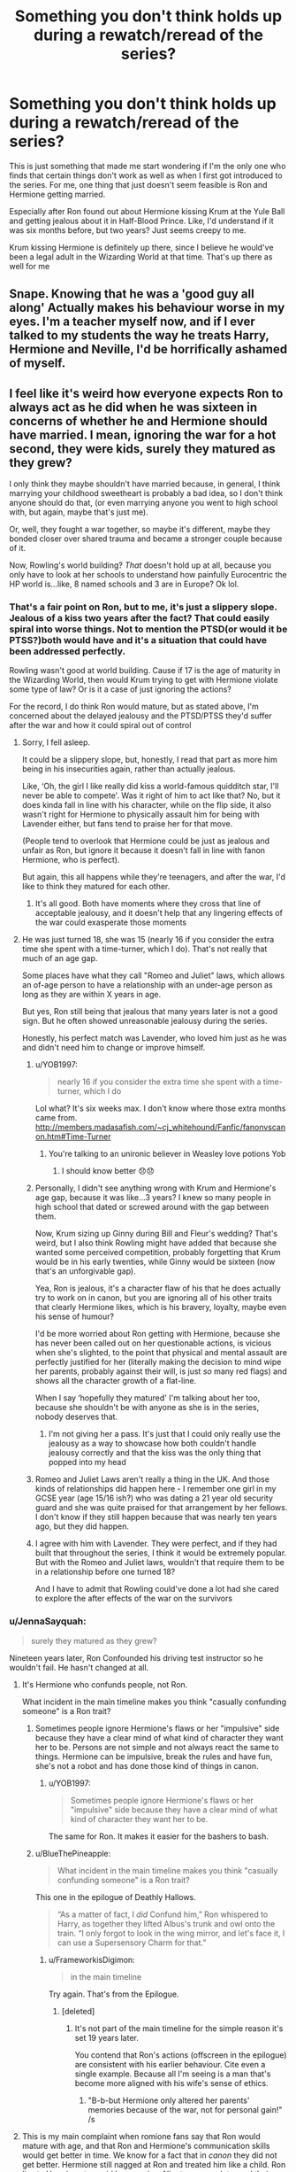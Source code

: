 #+TITLE: Something you don't think holds up during a rewatch/reread of the series?

* Something you don't think holds up during a rewatch/reread of the series?
:PROPERTIES:
:Author: adambomb90
:Score: 17
:DateUnix: 1613347866.0
:DateShort: 2021-Feb-15
:FlairText: Discussion
:END:
This is just something that made me start wondering if I'm the only one who finds that certain things don't work as well as when I first got introduced to the series. For me, one thing that just doesn't seem feasible is Ron and Hermione getting married.

Especially after Ron found out about Hermione kissing Krum at the Yule Ball and getting jealous about it in Half-Blood Prince. Like, I'd understand if it was six months before, but two years? Just seems creepy to me.

Krum kissing Hermione is definitely up there, since I believe he would've been a legal adult in the Wizarding World at that time. That's up there as well for me


** Snape. Knowing that he was a 'good guy all along' Actually makes his behaviour worse in my eyes. I'm a teacher myself now, and if I ever talked to my students the way he treats Harry, Hermione and Neville, I'd be horrifically ashamed of myself.
:PROPERTIES:
:Author: AngelofGrace96
:Score: 37
:DateUnix: 1613369425.0
:DateShort: 2021-Feb-15
:END:


** I feel like it's weird how everyone expects Ron to always act as he did when he was sixteen in concerns of whether he and Hermione should have married. I mean, ignoring the war for a hot second, they were kids, surely they matured as they grew?

I only think they maybe shouldn't have married because, in general, I think marrying your childhood sweetheart is probably a bad idea, so I don't think anyone should do that, (or even marrying anyone you went to high school with, but again, maybe that's just me).

Or, well, they fought a war together, so maybe it's different, maybe they bonded closer over shared trauma and became a stronger couple because of it.

Now, Rowling's world building? /That/ doesn't hold up at all, because you only have to look at her schools to understand how painfully Eurocentric the HP world is...like, 8 named schools and 3 are in Europe? Ok lol.
:PROPERTIES:
:Author: EmMacca
:Score: 17
:DateUnix: 1613358571.0
:DateShort: 2021-Feb-15
:END:

*** That's a fair point on Ron, but to me, it's just a slippery slope. Jealous of a kiss two years after the fact? That could easily spiral into worse things. Not to mention the PTSD(or would it be PTSS?)both would have and it's a situation that could have been addressed perfectly.

Rowling wasn't good at world building. Cause if 17 is the age of maturity in the Wizarding World, then would Krum trying to get with Hermione violate some type of law? Or is it a case of just ignoring the actions?

For the record, I do think Ron would mature, but as stated above, I'm concerned about the delayed jealousy and the PTSD/PTSS they'd suffer after the war and how it could spiral out of control
:PROPERTIES:
:Author: adambomb90
:Score: 1
:DateUnix: 1613358972.0
:DateShort: 2021-Feb-15
:END:

**** Sorry, I fell asleep.

It could be a slippery slope, but, honestly, I read that part as more him being in his insecurities again, rather than actually jealous.

Like, ‘Oh, the girl I like really did kiss a world-famous quidditch star, I'll never be able to compete'. Was it right of him to act like that? No, but it does kinda fall in line with his character, while on the flip side, it also wasn't right for Hermione to physically assault him for being with Lavender either, but fans tend to praise her for that move.

(People tend to overlook that Hermione could be just as jealous and unfair as Ron, but ignore it because it doesn't fall in line with fanon Hermione, who is perfect).

But again, this all happens while they're teenagers, and after the war, I'd like to think they matured for each other.
:PROPERTIES:
:Author: EmMacca
:Score: 10
:DateUnix: 1613383774.0
:DateShort: 2021-Feb-15
:END:

***** It's all good. Both have moments where they cross that line of acceptable jealousy, and it doesn't help that any lingering effects of the war could exasperate those moments
:PROPERTIES:
:Author: adambomb90
:Score: 2
:DateUnix: 1613402140.0
:DateShort: 2021-Feb-15
:END:


**** He was just turned 18, she was 15 (nearly 16 if you consider the extra time she spent with a time-turner, which I do). That's not really that much of an age gap.

Some places have what they call "Romeo and Juliet" laws, which allows an of-age person to have a relationship with an under-age person as long as they are within X years in age.

But yes, Ron still being that jealous that many years later is not a good sign. But he often showed unreasonable jealousy during the series.

Honestly, his perfect match was Lavender, who loved him just as he was and didn't need him to change or improve himself.
:PROPERTIES:
:Author: JennaSayquah
:Score: 1
:DateUnix: 1613362290.0
:DateShort: 2021-Feb-15
:END:

***** u/YOB1997:
#+begin_quote
  nearly 16 if you consider the extra time she spent with a time-turner, which I do
#+end_quote

Lol what? It's six weeks max. I don't know where those extra months came from. [[http://members.madasafish.com/%7Ecj_whitehound/Fanfic/fanonvscanon.htm#Time-Turner][http://members.madasafish.com/~cj_whitehound/Fanfic/fanonvscanon.htm#Time-Turner]]
:PROPERTIES:
:Author: YOB1997
:Score: 5
:DateUnix: 1613399528.0
:DateShort: 2021-Feb-15
:END:

****** You're talking to an unironic believer in Weasley love potions Yob
:PROPERTIES:
:Author: Bleepbloopbotz2
:Score: 2
:DateUnix: 1613405756.0
:DateShort: 2021-Feb-15
:END:

******* I should know better 😞😞
:PROPERTIES:
:Author: YOB1997
:Score: 1
:DateUnix: 1613413659.0
:DateShort: 2021-Feb-15
:END:


***** Personally, I didn't see anything wrong with Krum and Hermione's age gap, because it was like...3 years? I knew so many people in high school that dated or screwed around with the gap between them.

Now, Krum sizing up Ginny during Bill and Fleur's wedding? That's weird, but I also think Rowling might have added that because she wanted some perceived competition, probably forgetting that Krum would be in his early twenties, while Ginny would be sixteen (now that's an unforgivable gap).

Yea, Ron is jealous, it's a character flaw of his that he does actually try to work on in canon, but you are ignoring all of his other traits that clearly Hermione likes, which is his bravery, loyalty, maybe even his sense of humour?

I'd be more worried about Ron getting with Hermione, because she has never been called out on her questionable actions, is vicious when she's slighted, to the point that physical and mental assault are perfectly justified for her (literally making the decision to mind wipe her parents, probably against their will, is just /so/ many red flags) and shows all the character growth of a flat-line.

When I say ‘hopefully they matured' I'm talking about her too, because she shouldn't be with anyone as she is in the series, nobody deserves that.
:PROPERTIES:
:Author: EmMacca
:Score: 8
:DateUnix: 1613384649.0
:DateShort: 2021-Feb-15
:END:

****** I'm not giving her a pass. It's just that I could only really use the jealousy as a way to showcase how both couldn't handle jealousy correctly and that the kiss was the only thing that popped into my head
:PROPERTIES:
:Author: adambomb90
:Score: 2
:DateUnix: 1613402329.0
:DateShort: 2021-Feb-15
:END:


***** Romeo and Juliet Laws aren't really a thing in the UK. And those kinds of relationships did happen here - I remember one girl in my GCSE year (age 15/16 ish?) who was dating a 21 year old security guard and she was quite praised for that arrangement by her fellows. I don't know if they still happen because that was nearly ten years ago, but they did happen.
:PROPERTIES:
:Author: Avalon1632
:Score: 1
:DateUnix: 1613375824.0
:DateShort: 2021-Feb-15
:END:


***** I agree with him with Lavender. They were perfect, and if they had built that throughout the series, I think it would be extremely popular. But with the Romeo and Juliet laws, wouldn't that require them to be in a relationship before one turned 18?

And I have to admit that Rowling could've done a lot had she cared to explore the after effects of the war on the survivors
:PROPERTIES:
:Author: adambomb90
:Score: -1
:DateUnix: 1613362540.0
:DateShort: 2021-Feb-15
:END:


*** u/JennaSayquah:
#+begin_quote
  surely they matured as they grew?
#+end_quote

Nineteen years later, Ron Confounded his driving test instructor so he wouldn't fail. He hasn't changed at all.
:PROPERTIES:
:Author: JennaSayquah
:Score: -5
:DateUnix: 1613361972.0
:DateShort: 2021-Feb-15
:END:

**** It's Hermione who confunds people, not Ron.

What incident in the main timeline makes you think "casually confunding someone" is a Ron trait?
:PROPERTIES:
:Author: FrameworkisDigimon
:Score: 13
:DateUnix: 1613364855.0
:DateShort: 2021-Feb-15
:END:

***** Sometimes people ignore Hermione's flaws or her "impulsive" side because they have a clear mind of what kind of character they want her to be. Persons are not simple and not always react the same to things. Hermione can be impulsive, break the rules and have fun, she's not a robot and has done those kind of things in canon.
:PROPERTIES:
:Author: Jon_Riptide
:Score: 10
:DateUnix: 1613370381.0
:DateShort: 2021-Feb-15
:END:

****** u/YOB1997:
#+begin_quote
  Sometimes people ignore Hermione's flaws or her "impulsive" side because they have a clear mind of what kind of character they want her to be.
#+end_quote

The same for Ron. It makes it easier for the bashers to bash.
:PROPERTIES:
:Author: YOB1997
:Score: 5
:DateUnix: 1613399617.0
:DateShort: 2021-Feb-15
:END:


***** u/BlueThePineapple:
#+begin_quote
  What incident in the main timeline makes you think "casually confunding someone" is a Ron trait?
#+end_quote

This one in the epilogue of Deathly Hallows.

#+begin_quote
  “As a matter of fact, I /did/ Confund him,” Ron whispered to Harry, as together they lifted Albus's trunk and owl onto the train. “I only forgot to look in the wing mirror, and let's face it, I can use a Supersensory Charm for that.”
#+end_quote
:PROPERTIES:
:Author: BlueThePineapple
:Score: 9
:DateUnix: 1613383968.0
:DateShort: 2021-Feb-15
:END:

****** u/FrameworkisDigimon:
#+begin_quote
  in the main timeline
#+end_quote

Try again. That's from the Epilogue.
:PROPERTIES:
:Author: FrameworkisDigimon
:Score: 7
:DateUnix: 1613384911.0
:DateShort: 2021-Feb-15
:END:

******* [deleted]
:PROPERTIES:
:Score: -1
:DateUnix: 1613385805.0
:DateShort: 2021-Feb-15
:END:

******** It's not part of the main timeline for the simple reason it's set 19 years later.

You contend that Ron's actions (offscreen in the epilogue) are consistent with his earlier behaviour. Cite even a single example. Because all I'm seeing is a man that's become more aligned with his wife's sense of ethics.
:PROPERTIES:
:Author: FrameworkisDigimon
:Score: 8
:DateUnix: 1613386541.0
:DateShort: 2021-Feb-15
:END:

********* "B-b-but Hermione only altered her parents' memories because of the war, not for personal gain!" /s
:PROPERTIES:
:Author: YOB1997
:Score: 7
:DateUnix: 1613414489.0
:DateShort: 2021-Feb-15
:END:


**** This is my main complaint when romione fans say that Ron would mature with age, and that Ron and Hermione's communication skills would get better in time. We know for a fact that in /canon/ they did not get better. Hermione still nagged at Ron and treated him like a child. Ron lies to Hermione to avoid her nagging. Nineteen years later and their communication is still very much fucked.

Romione is one of those things that could have been good in theory but was executed so poorly that majority of the good stuff pretty much just exists in people's imaginations.

Edit: Ron /had begun/ lying to Hermione to avoid her nagging.
:PROPERTIES:
:Author: BlueThePineapple
:Score: 4
:DateUnix: 1613384488.0
:DateShort: 2021-Feb-15
:END:

***** That's true, though I think a great many things are executed poorly, it's just JK's skills as a writer we all tend to hide under the carpet for the better parts.

I do like Romione, because it's one of the more realistic ships, that definitely isn't perfect, it's one that takes work from both characters,but ultimately still love each other in the end.

I do, however, recognize that it, and the characters have their flaws, and could have objectively been portrayed better. Honestly, I'm down for literally all ships, in the world of fanfiction, anything can work, but for canon, it's what we got and I'm not necessarily unhappy with it.
:PROPERTIES:
:Author: EmMacca
:Score: 6
:DateUnix: 1613385425.0
:DateShort: 2021-Feb-15
:END:


***** u/solidariteten:
#+begin_quote
  Hermione still nagged at Ron and treated him like a child. Ron lies to Hermione to avoid her nagging.
#+end_quote

This is more characteristic of Harry and Hermione's relationship.
:PROPERTIES:
:Author: solidariteten
:Score: 3
:DateUnix: 1613410370.0
:DateShort: 2021-Feb-15
:END:

****** That's true too (although that changes a little in HBP). But it's also become true for Ron and Hermione in the epilogue which is the more salient point for this thread. It's part of the bigger point on how their communication remained dysfunctional even in adulthood.
:PROPERTIES:
:Author: BlueThePineapple
:Score: 1
:DateUnix: 1613448155.0
:DateShort: 2021-Feb-16
:END:

******* But Hermione doesn't nag at Ron in the epilogue? They have some very playful, comfortable banter, and that's it. In fact, I think the what the brief flashes of Romione the epilogue actually shows is what a lot of people claim won't happen: Ron has grown up, and is comfortable in himself, and he and Hermione enjoy a healthy, adult relationship.
:PROPERTIES:
:Author: solidariteten
:Score: 2
:DateUnix: 1613503390.0
:DateShort: 2021-Feb-16
:END:


** u/DeliSoupItExplodes:
#+begin_quote
  Especially after Ron found out about Hermione kissing Krum at the Yule Ball and getting jealous about it in Half-Blood Prince. Like, I'd understand if it was six months before, but two years? Just seems creepy to me.
#+end_quote

Ron found out that Hermione was kissing an internationally famous athlete at the absolute peak of his sport (he was a starter in the World Cup /finals/) and got jealous enough to be petty and snippy and generally unpleasant. Hermione saw Ron kiss a classmate and got jealous enough to assault him. How is the former a bigger red flag, to you? Like, yeah, Ron was being /awful/ to Hermione in that stretch of HBP; I'm not defending him, but if you're gonna hold him accountable for it, then don't give Hermione a free pass for doing much worse.
:PROPERTIES:
:Author: DeliSoupItExplodes
:Score: 12
:DateUnix: 1613396703.0
:DateShort: 2021-Feb-15
:END:

*** u/YOB1997:
#+begin_quote
  don't give Hermione a free pass for doing much worse.
#+end_quote

"But you don't understand, Hermione was /heartbroken/, and I can't allow the eeeeevil Weasley to do that to my favourite character, it's barbaric! Besides, Hermione's a girl, and we all know female-on-male violence is funny and totally acceptable!" ^{^{^{^{/s}}}}
:PROPERTIES:
:Author: YOB1997
:Score: 12
:DateUnix: 1613399781.0
:DateShort: 2021-Feb-15
:END:


*** I'm not. I'm pointing out that there's that limit to what can be brushed off. Jealousy of a kiss two years after the fact? Attacking him because he kissed someone else? Those two go hand in hand for my point
:PROPERTIES:
:Author: adambomb90
:Score: 3
:DateUnix: 1613401951.0
:DateShort: 2021-Feb-15
:END:

**** I find that difficult to believe, being that you framed your argument around Ron's jealousy and didn't so much as mention Hermione's abuse, the latter of which is the far greater issue, to the point where the two things aren't even comparable, and didn't mention any of the context for said jealousy I brought up, but that's just, like, my opinion, man.
:PROPERTIES:
:Author: DeliSoupItExplodes
:Score: 8
:DateUnix: 1613402640.0
:DateShort: 2021-Feb-15
:END:


*** u/thrawnca:
#+begin_quote
  Like, yeah, Ron was being /awful/ to Hermione in that stretch of HBP
#+end_quote

Was he really, though? What awful things did he do to her?
:PROPERTIES:
:Author: thrawnca
:Score: 2
:DateUnix: 1613453539.0
:DateShort: 2021-Feb-16
:END:


** I'm pretty sure JKR stated later that the pairing wouldn't work well, she said that they'd definitely need marriage counseling.
:PROPERTIES:
:Author: Zarion222
:Score: 6
:DateUnix: 1613366884.0
:DateShort: 2021-Feb-15
:END:

*** I know Rupert Grint said they'd be divorced by now, but for fucks sake Rowling. I understand hindsight and all that, but this is a case of you literally having the power to change it. How? With a fourth member to give you an escape if you felt like a pairing wouldn't work
:PROPERTIES:
:Author: adambomb90
:Score: 1
:DateUnix: 1613367050.0
:DateShort: 2021-Feb-15
:END:

**** She changed her mind after the books were written. She can't change that.
:PROPERTIES:
:Author: Zarion222
:Score: 3
:DateUnix: 1613367098.0
:DateShort: 2021-Feb-15
:END:

***** The same person who made Dumbledore gay after the movies were made couldn't redo a bad fictional marriage?
:PROPERTIES:
:Author: MrMrRubic
:Score: 1
:DateUnix: 1613391148.0
:DateShort: 2021-Feb-15
:END:


***** Then why not use Cursed Child to retcon it? Not like it does anything other than make me question whether or not the events in the series can be considered canon
:PROPERTIES:
:Author: adambomb90
:Score: 2
:DateUnix: 1613367202.0
:DateShort: 2021-Feb-15
:END:

****** Just because an author changes their minds about something after the fact doesn't make their already existing work any less canon.
:PROPERTIES:
:Author: Zarion222
:Score: 9
:DateUnix: 1613367329.0
:DateShort: 2021-Feb-15
:END:

******* That's a really complicated issue, actually. I agree that Rowling /shouldn't/ be able to, for all sorts of reasons, but "shouldn't" and "can't" are separate things, and Rowling is infamous for (among other things) not leaving alone her completed story.
:PROPERTIES:
:Author: DeliSoupItExplodes
:Score: 4
:DateUnix: 1613395177.0
:DateShort: 2021-Feb-15
:END:


****** u/Bleepbloopbotz2:
#+begin_quote
  Then why not use Cursed Child to retcon it?
#+end_quote

Because the Anti-Romione "activists" are an absurdly tiny portion of the fandom. Why piss off the majority ?

And Rowling said Ron and Hermione would been fine in the full interview
:PROPERTIES:
:Author: Bleepbloopbotz2
:Score: 2
:DateUnix: 1613410558.0
:DateShort: 2021-Feb-15
:END:

******* The problem here is that a majority of the fandom would've rather had Fred live, Cedric survive, and Cursed Child to not use Cedric's death as a plot device. Sadly, she did just that.

As for them being fine, that's debatable. While I like Ron as a character, their relationship starts because he decides to try and protect the House elves. Not bad, but all that was needed for me to fully enjoy their relationship--and not make me wonder why she didn't use Cursed Child to retcon it--is a simple sentence in Order of the Phoenix.

Ron, after passing the tryout for the Quidditch team, turned to Harry and asked "do you think this will impress Hermione?"

Simple, and then justifies her jealousy of Lavender in Half-Blood Prince, and gives a deeper meaning to Ron's jealousy of the kiss she had with Krum.
:PROPERTIES:
:Author: adambomb90
:Score: 1
:DateUnix: 1613760765.0
:DateShort: 2021-Feb-19
:END:


** u/YOB1997:
#+begin_quote
  Especially after Ron found out about Hermione kissing Krum at the Yule Ball and getting jealous about it in Half-Blood Prince. Like, I'd understand if it was six months before, but two years? Just seems creepy to me.
#+end_quote

When Hermione attacked Ron with birds because he kissed Lavender. Like, I'd understand if Hermione asked him out on a date to the Christmas party (none of that "Bring a guest" shit), but they weren't together. Just seems creepy and obsessive to me.
:PROPERTIES:
:Author: YOB1997
:Score: 7
:DateUnix: 1613399171.0
:DateShort: 2021-Feb-15
:END:

*** That to me goes hand in hand with my point. Like, there's always that line of acceptable jealousy. Both go overboard
:PROPERTIES:
:Author: adambomb90
:Score: 2
:DateUnix: 1613401816.0
:DateShort: 2021-Feb-15
:END:


** Normally, I'd agree. But with how Cursed Child was, I have to disagree. Good idea on paper, cause if it works, then perhaps Cedric saves more lives. But overall execution was poor by not tackling the issue it presented, which is: can it be done without risking any negative changes
:PROPERTIES:
:Author: adambomb90
:Score: 1
:DateUnix: 1613367793.0
:DateShort: 2021-Feb-15
:END:


** Ron/Hermione is a pairing that could only happen in fiction. Brainy girls who take education as seriously as she did do not settle down with slackers who chose the easy classes, made up their homework instead of studying, and only did just enough work to get by.
:PROPERTIES:
:Author: JennaSayquah
:Score: 5
:DateUnix: 1613356435.0
:DateShort: 2021-Feb-15
:END:

*** I'm the brainy girl who married a someone who was not academic, smart like Ron but not interested in school. We're wonderfully happy!
:PROPERTIES:
:Score: 13
:DateUnix: 1613387726.0
:DateShort: 2021-Feb-15
:END:


*** u/Revenant14_:
#+begin_quote
  slackers who chose the easy classes
#+end_quote

When he was 12. At the age of 16, Ron signed up for N.E.W.T. Potions classes voluntarily, because he wanted to be an Auror.

#+begin_quote
  made up their homework instead of studying
#+end_quote

Once, when he was 13, for a class which Hermione herself thought was useless.

#+begin_quote
  only did just enough work to get by
#+end_quote

For Harry, Ron and Hermione, "getting by"="surviving against impossible odds". I'm pretty sure there was a lot of off-screen effort that went into their magical studies. We don't see any of their classes unless they were plot-relevant. Heck, we don't get to see the DA learning stuff, despite that being an important plot point in OotP.

Also, the idea that no intelligent, hard-working woman could love a man with above-average intelligence is incredibly annoying. You don't personally know every one of them.
:PROPERTIES:
:Author: Revenant14_
:Score: 29
:DateUnix: 1613362872.0
:DateShort: 2021-Feb-15
:END:

**** u/Jon_Riptide:
#+begin_quote
  Also, the idea that no intelligent, hard-working woman could love a man with above-average intelligence is incredibly annoying. You don't personally know every one of them.
#+end_quote

And intelligence is not everything. Even in intelligence alone Hermione doesn't have the seven intelligences developed above Ron's. But there are many other things to value in building a relationship. You don't just go "hmmm who is the more intelligent person I can get?"
:PROPERTIES:
:Author: Jon_Riptide
:Score: 11
:DateUnix: 1613370564.0
:DateShort: 2021-Feb-15
:END:


**** No response of course
:PROPERTIES:
:Author: Bleepbloopbotz2
:Score: 2
:DateUnix: 1613410588.0
:DateShort: 2021-Feb-15
:END:


*** I have 32 (well 64) family members who prove you wrong about the brainy/ slacker attraction and successful marriages
:PROPERTIES:
:Author: Rayme96
:Score: 11
:DateUnix: 1613365906.0
:DateShort: 2021-Feb-15
:END:

**** I want to add myself here. Almost 10 years of successful marriage here
:PROPERTIES:
:Author: Jon_Riptide
:Score: 5
:DateUnix: 1613369824.0
:DateShort: 2021-Feb-15
:END:


*** u/YOB1997:
#+begin_quote
  do not settle down with slackers who chose the easy classes
#+end_quote

So you're including Harry in this too? Good to know.

#+begin_quote
  made up their homework instead of studying
#+end_quote

For Divination, which your bushy-haired goddess through was useless too. Harry and Ron studied multiple times throughout the series, and did their homework.

#+begin_quote
  only did just enough work to get by
#+end_quote

Yeah, I'm sure a lot of (pre)teens only do enough work to get by. Not everyone goes over the top like you and Hermione do. You're the exception, not the rule.
:PROPERTIES:
:Author: YOB1997
:Score: 6
:DateUnix: 1613399430.0
:DateShort: 2021-Feb-15
:END:

**** u/JennaSayquah:
#+begin_quote
  do not settle down with slackers who chose the easy classes

  So you're including Harry in this too? Good to know.
#+end_quote

Absolutely. Harry and Hermione make a terrible couple. She is the bossy older sister, not a romantic interest.
:PROPERTIES:
:Author: JennaSayquah
:Score: 2
:DateUnix: 1613404756.0
:DateShort: 2021-Feb-15
:END:


**** u/JennaSayquah:
#+begin_quote
  your bushy-haired goddess
#+end_quote

Where do you get that from? I have a love/hate relationship with Hermione.
:PROPERTIES:
:Author: JennaSayquah
:Score: 0
:DateUnix: 1613404796.0
:DateShort: 2021-Feb-15
:END:


** I definitely love book Harry/Ginny but hate them together in the movies. Movie Harry and Hermione should have ended up together. As far as Ron and Hermione, I have gone back and forth and think that they would be one of those couples that are together for like 6 months before agreeing that they're better off friends both in books and movies.

There's a couple of other things that have floated through my mind before, but I can't think of them right now.
:PROPERTIES:
:Author: roonc3
:Score: 6
:DateUnix: 1613378095.0
:DateShort: 2021-Feb-15
:END:


** Dumbledore giving out 170 points to Gryffindor at the Leaving Feast and thus humiliating everyone in Slytherin, when it was supposed to be their celebration.

None of them had anything to do with Quirrellmort's run on the Stone. 99% of them had never done anything to harm Harry. But all of them were made to look like fools, because...Dumbledore didn't have a chance to hand out points sooner? Because giving a handful of Gryffindor children a public morale boost was more important than the morale of dozens or hundreds of Slytherin children? Because JKR's depiction of Slytherin House is in practice, if not in theory, designed to be an acceptable target?
:PROPERTIES:
:Author: thrawnca
:Score: 2
:DateUnix: 1613453860.0
:DateShort: 2021-Feb-16
:END:


** I definitely agree with you on Romione. My problem with it is that people's assumption of them "getting better over time" is about as canonical as Harry being attracted to Hermione. It didn't actually happen in the books.

#+begin_quote
  Like, I'd understand if it was six months before, but two years? Just seems creepy to me.
#+end_quote

I'm going to start here because I get what you mean. His possessiveness and sense of entitlement towards her really creeped me out too. And the books never did resolve Ron's feelings of jealousy over Hermione. He doesn't learn to have a healthier regard for Hermione - instead, it validated his possessiveness.

#+begin_quote
  “After you left,” he said in a low voice, grateful for the fact that Ron's face was hidden, “she cried for a week. Probably longer, only she didn't want me to see. There were loads of nights when we never even spoke to each other. With you gone . . .”
#+end_quote

We also see in the /epilogue/ that their communication pattern are still as terrible as when they were teenagers. He's guiltlessly lying to her, and it's implied that she still nags him all the same as they did in school.

#+begin_quote
  “Parked all right, then?” Ron asked Harry. “I did. Hermione didn't believe I could pass a Muggle driving test, did you? She thought I'd have to Confund the examiner.”

  “No, I didn't,” said Hermione, “I had complete faith in you.”

  “As a matter of fact, I /did/ Confund him,” Ron whispered to Harry, as together they lifted Albus's trunk and owl onto the train.

  “I only forgot to look in the wing mirror, and let's face it, I can use a Supersensory Charm for that.”
#+end_quote

And even if I /did/ give that Ron became a better person over time, that still doesn't change how they have fundamentally different values. While a grown-up Ron can be good for Hermione (he sounds like the type who would bully her to eat and sleep which she would need), /Hermione/'s priorities have always been her duties - often at the expense of her personal relationships. If we keep her canon personality, Ron won't even rank as /part/ of her priorities. Her own natural tendencies would trigger the hell out of his insecurities.

Being with her is probably the single most masochistic thing Ron can do to himself.
:PROPERTIES:
:Author: BlueThePineapple
:Score: 5
:DateUnix: 1613385611.0
:DateShort: 2021-Feb-15
:END:


** JKR's ginger fetish. Bizarre stuff.
:PROPERTIES:
:Score: -5
:DateUnix: 1613351220.0
:DateShort: 2021-Feb-15
:END:

*** Wut ? The Weasleys are the only gingers in canon

Lily and Dumbledore just have red hair
:PROPERTIES:
:Author: Bleepbloopbotz2
:Score: 1
:DateUnix: 1613406420.0
:DateShort: 2021-Feb-15
:END:

**** Red hair = ginger to some people
:PROPERTIES:
:Author: YOB1997
:Score: 1
:DateUnix: 1613414395.0
:DateShort: 2021-Feb-15
:END:

